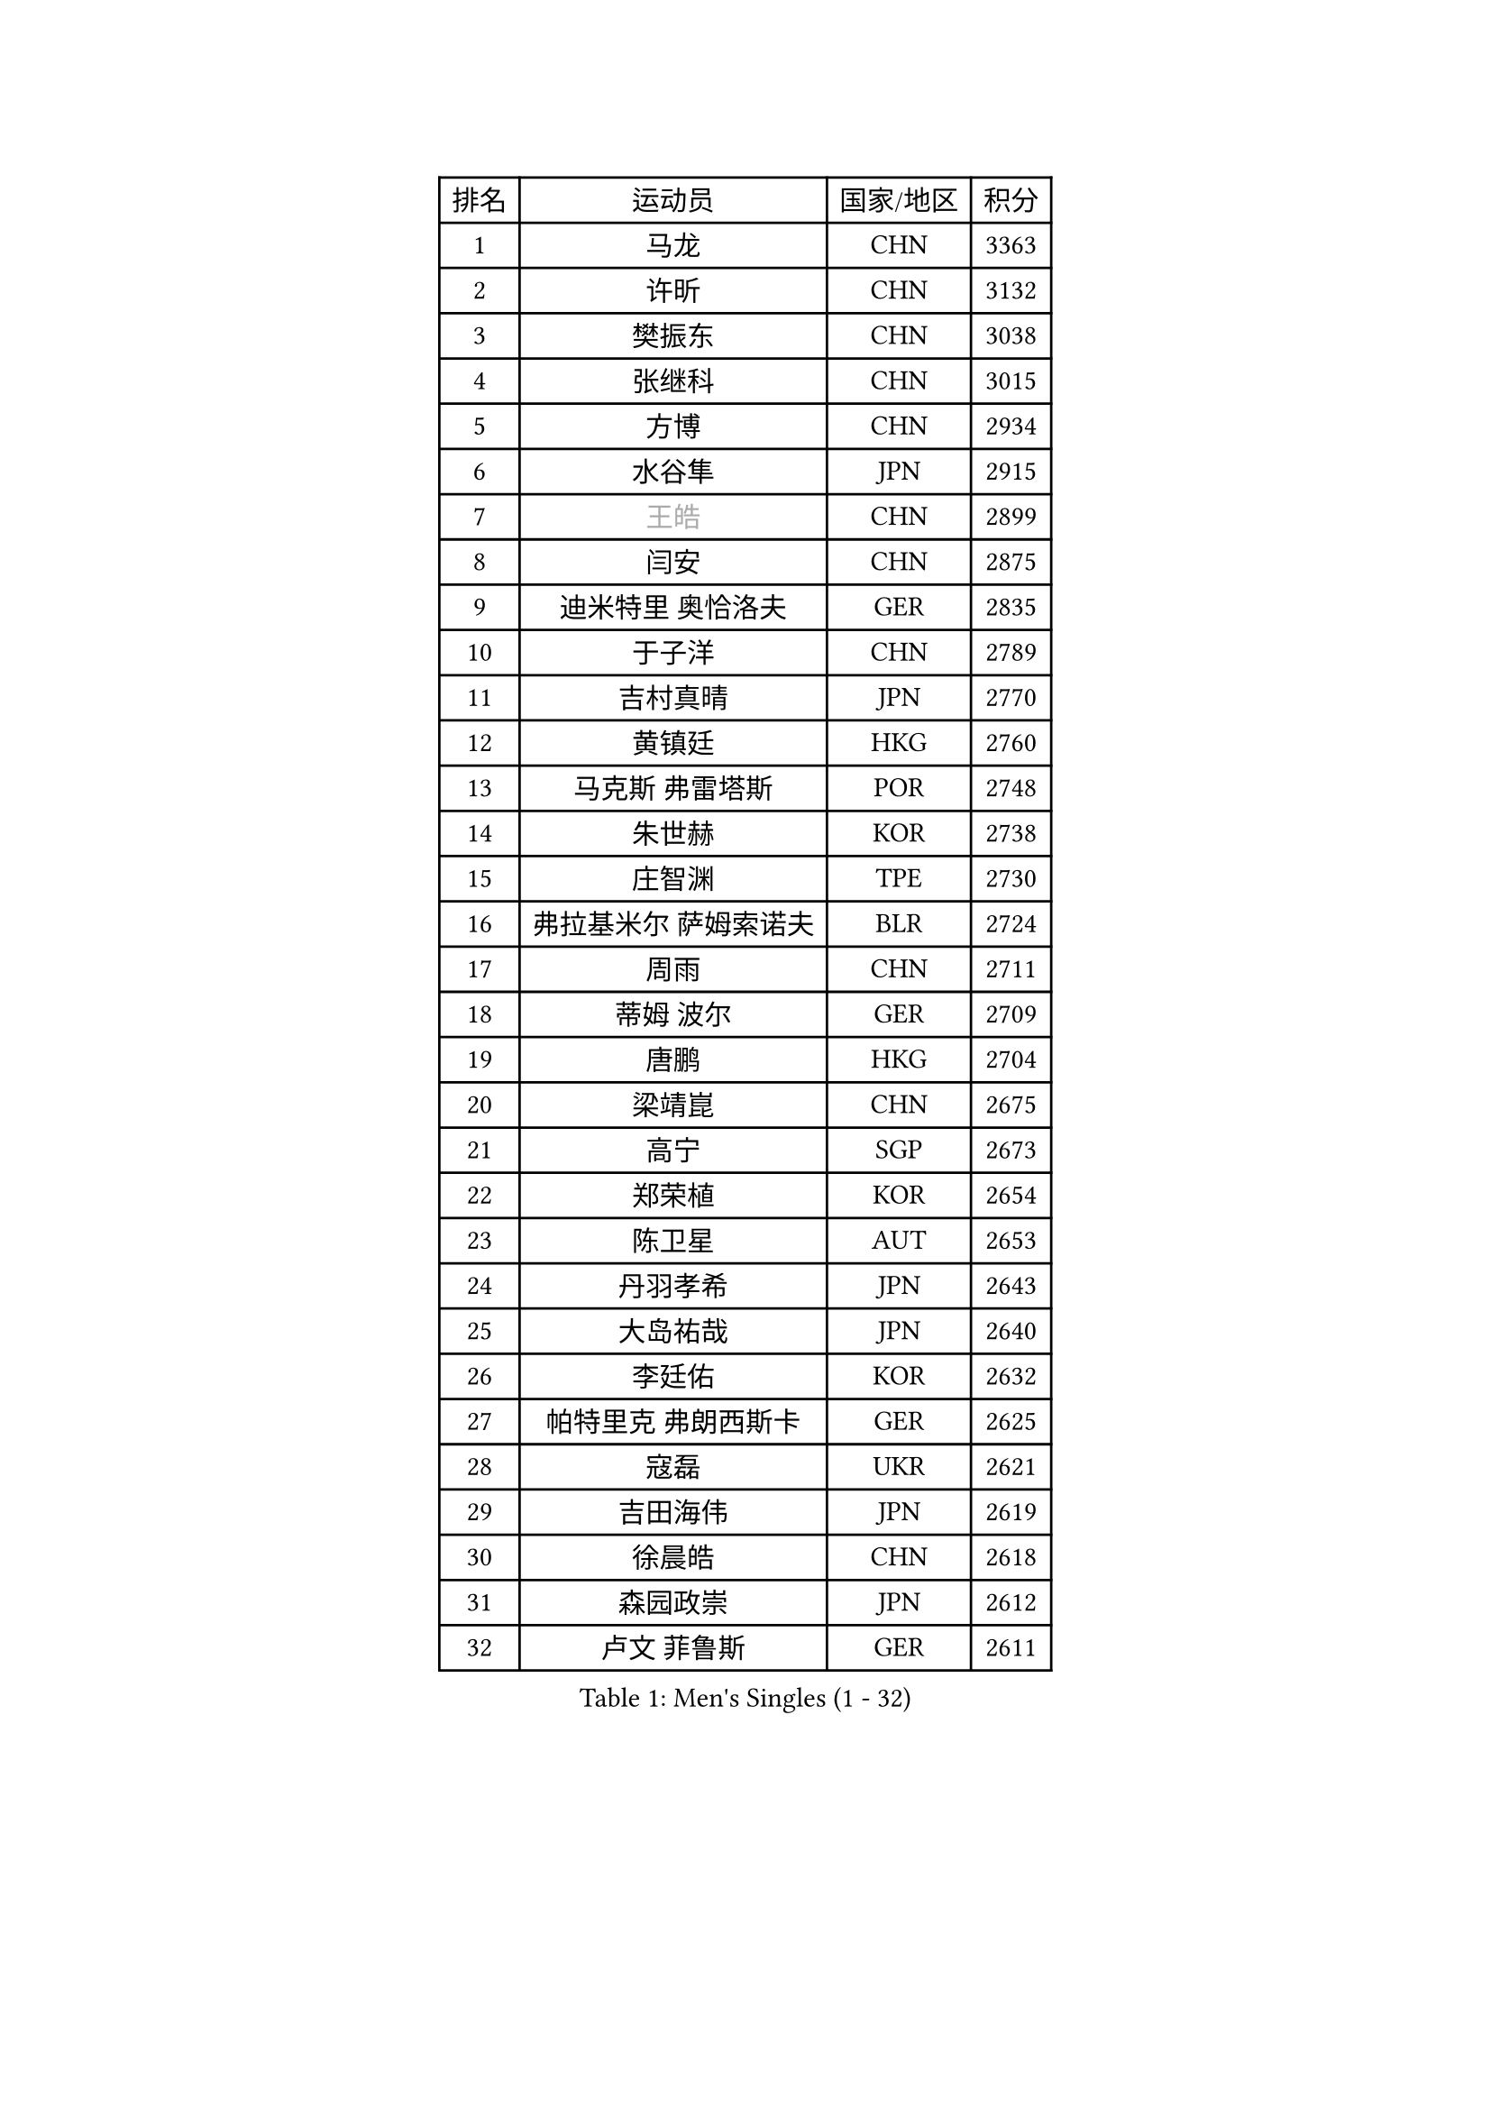 
#set text(font: ("Courier New", "NSimSun"))
#figure(
  caption: "Men's Singles (1 - 32)",
    table(
      columns: 4,
      [排名], [运动员], [国家/地区], [积分],
      [1], [马龙], [CHN], [3363],
      [2], [许昕], [CHN], [3132],
      [3], [樊振东], [CHN], [3038],
      [4], [张继科], [CHN], [3015],
      [5], [方博], [CHN], [2934],
      [6], [水谷隼], [JPN], [2915],
      [7], [#text(gray, "王皓")], [CHN], [2899],
      [8], [闫安], [CHN], [2875],
      [9], [迪米特里 奥恰洛夫], [GER], [2835],
      [10], [于子洋], [CHN], [2789],
      [11], [吉村真晴], [JPN], [2770],
      [12], [黄镇廷], [HKG], [2760],
      [13], [马克斯 弗雷塔斯], [POR], [2748],
      [14], [朱世赫], [KOR], [2738],
      [15], [庄智渊], [TPE], [2730],
      [16], [弗拉基米尔 萨姆索诺夫], [BLR], [2724],
      [17], [周雨], [CHN], [2711],
      [18], [蒂姆 波尔], [GER], [2709],
      [19], [唐鹏], [HKG], [2704],
      [20], [梁靖崑], [CHN], [2675],
      [21], [高宁], [SGP], [2673],
      [22], [郑荣植], [KOR], [2654],
      [23], [陈卫星], [AUT], [2653],
      [24], [丹羽孝希], [JPN], [2643],
      [25], [大岛祐哉], [JPN], [2640],
      [26], [李廷佑], [KOR], [2632],
      [27], [帕特里克 弗朗西斯卡], [GER], [2625],
      [28], [寇磊], [UKR], [2621],
      [29], [吉田海伟], [JPN], [2619],
      [30], [徐晨皓], [CHN], [2618],
      [31], [森园政崇], [JPN], [2612],
      [32], [卢文 菲鲁斯], [GER], [2611],
    )
  )#pagebreak()

#set text(font: ("Courier New", "NSimSun"))
#figure(
  caption: "Men's Singles (33 - 64)",
    table(
      columns: 4,
      [排名], [运动员], [国家/地区], [积分],
      [33], [李平], [QAT], [2607],
      [34], [GERELL Par], [SWE], [2598],
      [35], [安德烈 加奇尼], [CRO], [2597],
      [36], [帕特里克 鲍姆], [GER], [2596],
      [37], [林高远], [CHN], [2596],
      [38], [李尚洙], [KOR], [2596],
      [39], [帕纳吉奥迪斯 吉奥尼斯], [GRE], [2589],
      [40], [塩野真人], [JPN], [2583],
      [41], [利亚姆 皮切福德], [ENG], [2578],
      [42], [阿德里安 马特内], [FRA], [2573],
      [43], [斯特凡 菲格尔], [AUT], [2571],
      [44], [奥马尔 阿萨尔], [EGY], [2570],
      [45], [松平健太], [JPN], [2568],
      [46], [西蒙 高兹], [FRA], [2568],
      [47], [KIM Donghyun], [KOR], [2567],
      [48], [张禹珍], [KOR], [2561],
      [49], [尚坤], [CHN], [2558],
      [50], [DRINKHALL Paul], [ENG], [2551],
      [51], [江天一], [HKG], [2547],
      [52], [#text(gray, "LIU Yi")], [CHN], [2545],
      [53], [侯英超], [CHN], [2544],
      [54], [周恺], [CHN], [2541],
      [55], [尼马 阿拉米安], [IRI], [2534],
      [56], [村松雄斗], [JPN], [2530],
      [57], [MONTEIRO Joao], [POR], [2527],
      [58], [GERALDO Joao], [POR], [2524],
      [59], [HABESOHN Daniel], [AUT], [2523],
      [60], [王臻], [CAN], [2521],
      [61], [周启豪], [CHN], [2515],
      [62], [LI Hu], [SGP], [2514],
      [63], [雨果 卡尔德拉诺], [BRA], [2510],
      [64], [薛飞], [CHN], [2509],
    )
  )#pagebreak()

#set text(font: ("Courier New", "NSimSun"))
#figure(
  caption: "Men's Singles (65 - 96)",
    table(
      columns: 4,
      [排名], [运动员], [国家/地区], [积分],
      [65], [汪洋], [SVK], [2509],
      [66], [MACHI Asuka], [JPN], [2505],
      [67], [夸德里 阿鲁纳], [NGR], [2504],
      [68], [亚历山大 希巴耶夫], [RUS], [2502],
      [69], [罗伯特 加尔多斯], [AUT], [2500],
      [70], [GORAK Daniel], [POL], [2495],
      [71], [HO Kwan Kit], [HKG], [2494],
      [72], [VLASOV Grigory], [RUS], [2492],
      [73], [上田仁], [JPN], [2491],
      [74], [HACHARD Antoine], [FRA], [2490],
      [75], [OUAICHE Stephane], [ALG], [2488],
      [76], [沙拉特 卡马尔 阿昌塔], [IND], [2487],
      [77], [安东 卡尔伯格], [SWE], [2487],
      [78], [丁祥恩], [KOR], [2487],
      [79], [CHEN Feng], [SGP], [2486],
      [80], [刘丁硕], [CHN], [2485],
      [81], [蒂亚戈 阿波罗尼亚], [POR], [2484],
      [82], [TSUBOI Gustavo], [BRA], [2482],
      [83], [巴斯蒂安 斯蒂格], [GER], [2481],
      [84], [克里斯坦 卡尔松], [SWE], [2481],
      [85], [何志文], [ESP], [2480],
      [86], [亚历山大 卡拉卡谢维奇], [SRB], [2480],
      [87], [达米安 艾洛伊], [FRA], [2479],
      [88], [朴申赫], [PRK], [2471],
      [89], [博扬 托基奇], [SLO], [2464],
      [90], [SZOCS Hunor], [ROU], [2463],
      [91], [吴尚垠], [KOR], [2460],
      [92], [HIELSCHER Lars], [GER], [2458],
      [93], [吉田雅己], [JPN], [2457],
      [94], [#text(gray, "LYU Xiang")], [CHN], [2453],
      [95], [金珉锡], [KOR], [2452],
      [96], [MATSUDAIRA Kenji], [JPN], [2449],
    )
  )#pagebreak()

#set text(font: ("Courier New", "NSimSun"))
#figure(
  caption: "Men's Singles (97 - 128)",
    table(
      columns: 4,
      [排名], [运动员], [国家/地区], [积分],
      [97], [德米特里 佩罗普科夫], [CZE], [2448],
      [98], [乔纳森 格罗斯], [DEN], [2444],
      [99], [陈建安], [TPE], [2443],
      [100], [#text(gray, "张一博")], [JPN], [2441],
      [101], [KIM Minhyeok], [KOR], [2440],
      [102], [维尔纳 施拉格], [AUT], [2438],
      [103], [PERSSON Jon], [SWE], [2438],
      [104], [马蒂亚斯 法尔克], [SWE], [2437],
      [105], [赵胜敏], [KOR], [2437],
      [106], [CASSIN Alexandre], [FRA], [2437],
      [107], [KANG Dongsoo], [KOR], [2436],
      [108], [PAIKOV Mikhail], [RUS], [2430],
      [109], [MONTEIRO Thiago], [BRA], [2426],
      [110], [#text(gray, "TOSIC Roko")], [CRO], [2426],
      [111], [ZHAI Yujia], [DEN], [2424],
      [112], [#text(gray, "OYA Hidetoshi")], [JPN], [2421],
      [113], [CHOE Il], [PRK], [2420],
      [114], [#text(gray, "约尔根 佩尔森")], [SWE], [2419],
      [115], [OLAH Benedek], [FIN], [2418],
      [116], [艾曼纽 莱贝松], [FRA], [2417],
      [117], [斯蒂芬 门格尔], [GER], [2415],
      [118], [朱霖峰], [CHN], [2413],
      [119], [#text(gray, "KIM Nam Chol")], [PRK], [2412],
      [120], [BOBOCICA Mihai], [ITA], [2412],
      [121], [特里斯坦 弗洛雷], [FRA], [2410],
      [122], [诺沙迪 阿拉米扬], [IRI], [2408],
      [123], [及川瑞基], [JPN], [2407],
      [124], [CIOTI Constantin], [ROU], [2407],
      [125], [SEO Hyundeok], [KOR], [2406],
      [126], [WU Zhikang], [SGP], [2406],
      [127], [TAKAKIWA Taku], [JPN], [2406],
      [128], [ROBINOT Alexandre], [FRA], [2406],
    )
  )